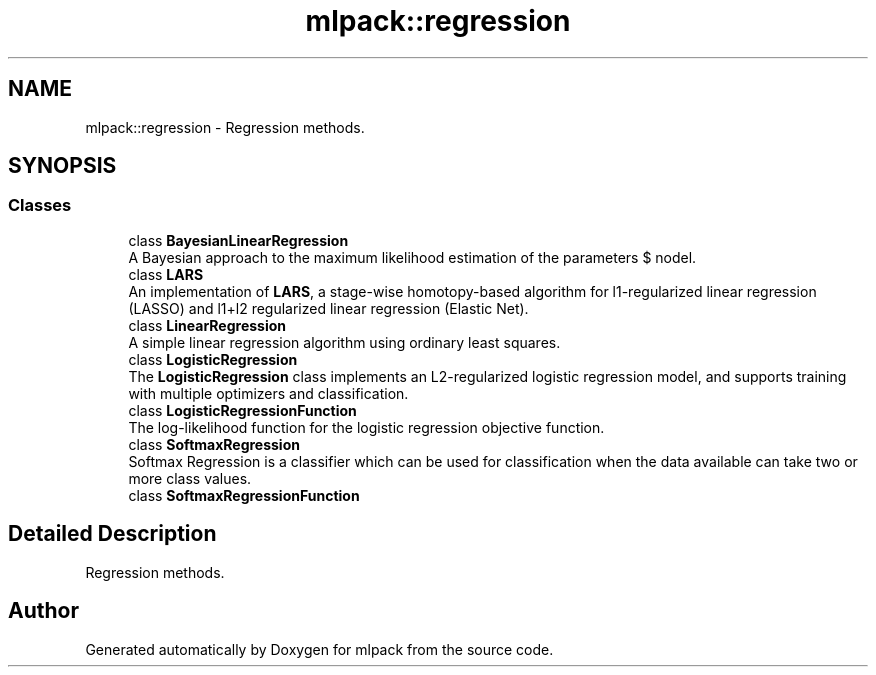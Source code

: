 .TH "mlpack::regression" 3 "Sun Aug 22 2021" "Version 3.4.2" "mlpack" \" -*- nroff -*-
.ad l
.nh
.SH NAME
mlpack::regression \- Regression methods\&.  

.SH SYNOPSIS
.br
.PP
.SS "Classes"

.in +1c
.ti -1c
.RI "class \fBBayesianLinearRegression\fP"
.br
.RI "A Bayesian approach to the maximum likelihood estimation of the parameters $ \omega $ of the linear regression model\&. "
.ti -1c
.RI "class \fBLARS\fP"
.br
.RI "An implementation of \fBLARS\fP, a stage-wise homotopy-based algorithm for l1-regularized linear regression (LASSO) and l1+l2 regularized linear regression (Elastic Net)\&. "
.ti -1c
.RI "class \fBLinearRegression\fP"
.br
.RI "A simple linear regression algorithm using ordinary least squares\&. "
.ti -1c
.RI "class \fBLogisticRegression\fP"
.br
.RI "The \fBLogisticRegression\fP class implements an L2-regularized logistic regression model, and supports training with multiple optimizers and classification\&. "
.ti -1c
.RI "class \fBLogisticRegressionFunction\fP"
.br
.RI "The log-likelihood function for the logistic regression objective function\&. "
.ti -1c
.RI "class \fBSoftmaxRegression\fP"
.br
.RI "Softmax Regression is a classifier which can be used for classification when the data available can take two or more class values\&. "
.ti -1c
.RI "class \fBSoftmaxRegressionFunction\fP"
.br
.in -1c
.SH "Detailed Description"
.PP 
Regression methods\&. 


.SH "Author"
.PP 
Generated automatically by Doxygen for mlpack from the source code\&.
